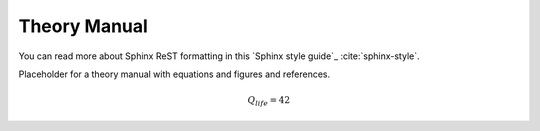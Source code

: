 =============
Theory Manual
=============

You can read more about Sphinx ReST formatting in this `Sphinx style guide`_
:cite:`sphinx-style`.

Placeholder for a theory manual with equations and figures and references.

.. math::

   Q_{life} = 42
